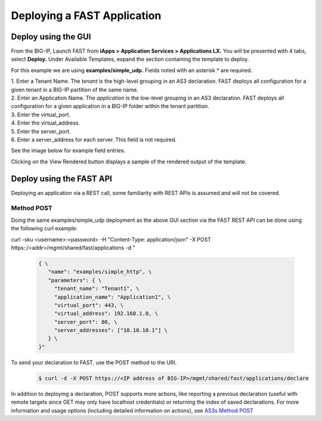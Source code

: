 Deploying a FAST Application 
============================

Deploy using the GUI
--------------------

From the BIG-IP, Launch FAST from **iApps > Application Services > Applications LX.**
You will be presented with 4 tabs, select **Deploy.**
Under Available Templates, expand the section containing the template to deploy.  

For this example we are using **examples/simple_udp.** Fields noted with an asterisk * are required.

| 1. Enter a Tenant Name. The *tenant* is the high-level grouping in an AS3 declaration. FAST deploys all configuration for a given tenant in a BIG-IP partition of the same name.
| 2. Enter an Application Name. The *application* is the low-level grouping in an AS3 declaration. FAST deploys all configuration for a given application in a BIG-IP folder within the tenant partition.
| 3. Enter the virtual_port.
| 4. Enter the virtual_address.
| 5. Enter the server_port.
| 6. Enter a server_address for each server. This field is not required.

See the image below for example field entries.

.. image:: Example_template.png
   :width: 800



Clicking on the View Rendered button displays a sample of the rendered output of the template.

.. image:: View_rendered.png
   :width: 350

Deploy using the FAST API
-------------------------

Deploying an application via a REST call, some familiarity with REST APIs is assumed and will not be covered.

Method POST 
^^^^^^^^^^^

Doing the same examples/simple_udp deployment as the above GUI section via the FAST REST API can be done using the following curl example:

curl -sku <username>:<password> -H "Content-Type: application/json" -X POST https::/<addr>/mgmt/shared/fast/applications -d " \

   .. code-block:: json

      { \
         "name": "examples/simple_http", \
         "parameters": { \
           "tenant_name": "Tenant1", \
           "application_name": "Application1", \
           "virtual_port": 443, \
           "virtual_address": 192.168.1.0, \
           "server_port": 80, \
           "server_addresses": ["10.10.10.1"] \
         } \
      }"

To send your declaration to FAST, use the POST method to the URI.

   .. code-block:: shell

      $ curl -d -X POST https://<IP address of BIG-IP>/mgmt/shared/fast/applications/declare

In addition to deploying a declaration, POST supports more actions, like reporting a previous declaration (useful with remote targets since GET may only have localhost credentials) or returning the index of saved declarations. 
For more information and usage options (including detailed information on actions), see `AS3s Method POST <https://clouddocs.f5.com/products/extensions/f5-appsvcs-extension/latest/refguide/as3-api.html#post-ref>`_

.. seealso:: :ref:`authoring` for information on authoring template sets and understanding the template set format. :ref:`managing-templates` for information on updating, adding and removing template sets. :ref:`temp-list` for a list of FAST installed templates.